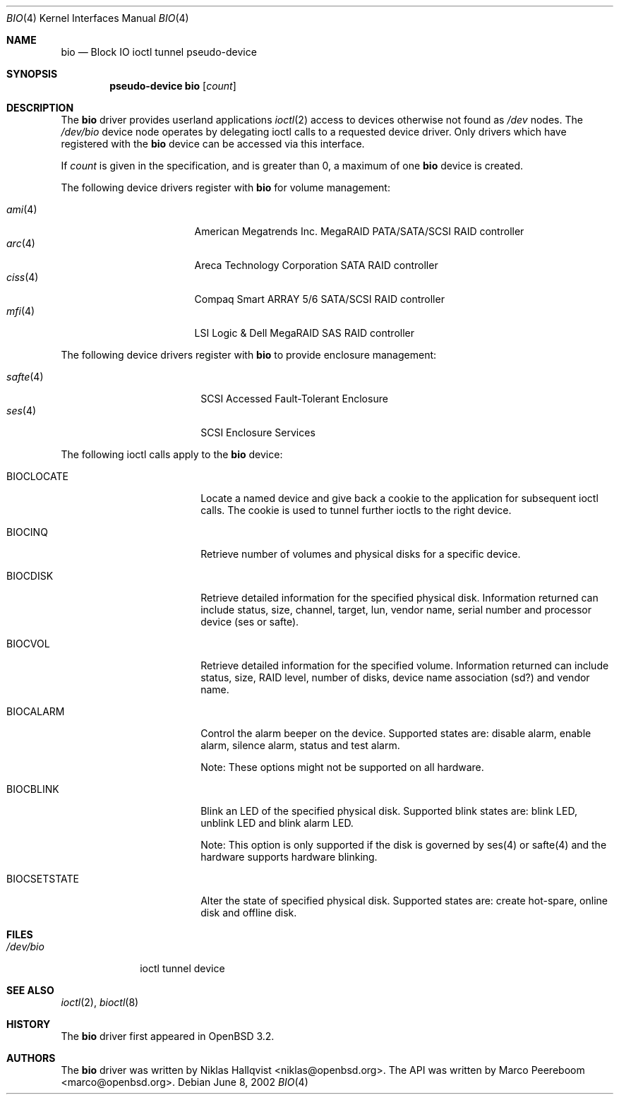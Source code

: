 .\"	$OpenBSD: bio.4,v 1.18 2006/09/01 11:03:53 jmc Exp $
.\"
.\" Copyright (c) 2002 Niklas Hallqvist
.\" Copyright (c) 2006 Marco Peereboom
.\" All rights reserved.
.\"
.\" Redistribution and use in source and binary forms, with or without
.\" modification, are permitted provided that the following conditions
.\" are met:
.\" 1. Redistributions of source code must retain the above copyright
.\"    notice, this list of conditions and the following disclaimer.
.\" 2. Redistributions in binary form must reproduce the above copyright
.\"    notice, this list of conditions and the following disclaimer in the
.\"    documentation and/or other materials provided with the distribution.
.\" 3. The name of the author may not be used to endorse or promote products
.\"    derived from this software without specific prior written permission.
.\"
.\" THIS SOFTWARE IS PROVIDED BY THE AUTHOR ``AS IS'' AND ANY EXPRESS OR
.\" IMPLIED WARRANTIES, INCLUDING, BUT NOT LIMITED TO, THE IMPLIED
.\" WARRANTIES OF MERCHANTABILITY AND FITNESS FOR A PARTICULAR PURPOSE ARE
.\" DISCLAIMED.  IN NO EVENT SHALL THE AUTHOR BE LIABLE FOR ANY DIRECT,
.\" INDIRECT, INCIDENTAL, SPECIAL, EXEMPLARY, OR CONSEQUENTIAL DAMAGES
.\" (INCLUDING, BUT NOT LIMITED TO, PROCUREMENT OF SUBSTITUTE GOODS OR
.\" SERVICES; LOSS OF USE, DATA, OR PROFITS; OR BUSINESS INTERRUPTION)
.\" HOWEVER CAUSED AND ON ANY THEORY OF LIABILITY, WHETHER IN CONTRACT,
.\" STRICT LIABILITY, OR TORT (INCLUDING NEGLIGENCE OR OTHERWISE) ARISING IN
.\" ANY WAY OUT OF THE USE OF THIS SOFTWARE, EVEN IF ADVISED OF THE
.\" POSSIBILITY OF SUCH DAMAGE.
.\"
.Dd June 8, 2002
.Dt BIO 4
.Os
.Sh NAME
.Nm bio
.Nd Block IO ioctl tunnel pseudo-device
.Sh SYNOPSIS
.Cd "pseudo-device bio" Op Ar count
.Sh DESCRIPTION
The
.Nm
driver provides userland applications
.Xr ioctl 2
access to devices otherwise not found as
.Pa /dev
nodes.
The
.Pa /dev/bio
device node operates by delegating ioctl
calls to a requested device driver.
Only drivers which have registered with the
.Nm
device can be accessed via this interface.
.Pp
If
.Ar count
is given in the specification, and is greater than 0, a maximum of one
.Nm bio
device is created.
.Pp
The following device drivers register with
.Nm
for volume management:
.Pp
.Bl -tag -width ciss(4)XX -offset indent -compact
.It Xr ami 4
American Megatrends Inc. MegaRAID PATA/SATA/SCSI RAID controller
.It Xr arc 4
Areca Technology Corporation SATA RAID controller
.It Xr ciss 4
Compaq Smart ARRAY 5/6 SATA/SCSI RAID controller
.It Xr mfi 4
LSI Logic & Dell MegaRAID SAS RAID controller
.El
.Pp
The following device drivers register with
.Nm
to provide enclosure management:
.Pp
.Bl -tag -width safte($)XX -offset indent -compact
.It Xr safte 4
SCSI Accessed Fault-Tolerant Enclosure
.It Xr ses 4
SCSI Enclosure Services
.El
.Pp
The following ioctl calls apply to the
.Nm bio
device:
.Bl -tag -width BIOCCAPABILITIES
.It Dv BIOCLOCATE
Locate a named device and give back a cookie to the application
for subsequent ioctl calls.
The cookie is used to tunnel further ioctls to the right device.
.It Dv BIOCINQ
Retrieve number of volumes and physical disks for a specific device.
.It Dv BIOCDISK
Retrieve detailed information for the specified physical disk.
Information returned can include status, size, channel, target, lun,
vendor name, serial number and processor device (ses or safte).
.It Dv BIOCVOL
Retrieve detailed information for the specified volume.
Information returned can include status, size, RAID level, number of disks,
device name association (sd?) and vendor name.
.It Dv BIOCALARM
Control the alarm beeper on the device.
Supported states are: disable alarm, enable alarm, silence alarm, status and
test alarm.
.Pp
Note:  These options might not be supported on all hardware.
.It Dv BIOCBLINK
Blink an LED of the specified physical disk.
Supported blink states are: blink LED, unblink LED and blink alarm LED.
.Pp
Note:  This option is only supported if the disk is governed by ses(4) or
safte(4) and the hardware supports hardware blinking.
.It Dv BIOCSETSTATE
Alter the state of specified physical disk.
Supported states are: create hot-spare, online disk and offline disk.
.El
.Sh FILES
.Bl -tag -width /dev/bio -compact
.It Pa /dev/bio
ioctl tunnel device
.El
.Sh SEE ALSO
.Xr ioctl 2 ,
.Xr bioctl 8
.Sh HISTORY
The
.Nm
driver first appeared in
.Ox 3.2 .
.Sh AUTHORS
.An -nosplit
The
.Nm
driver was written by
.An Niklas Hallqvist Aq niklas@openbsd.org .
The API was written by
.An Marco Peereboom Aq marco@openbsd.org .
